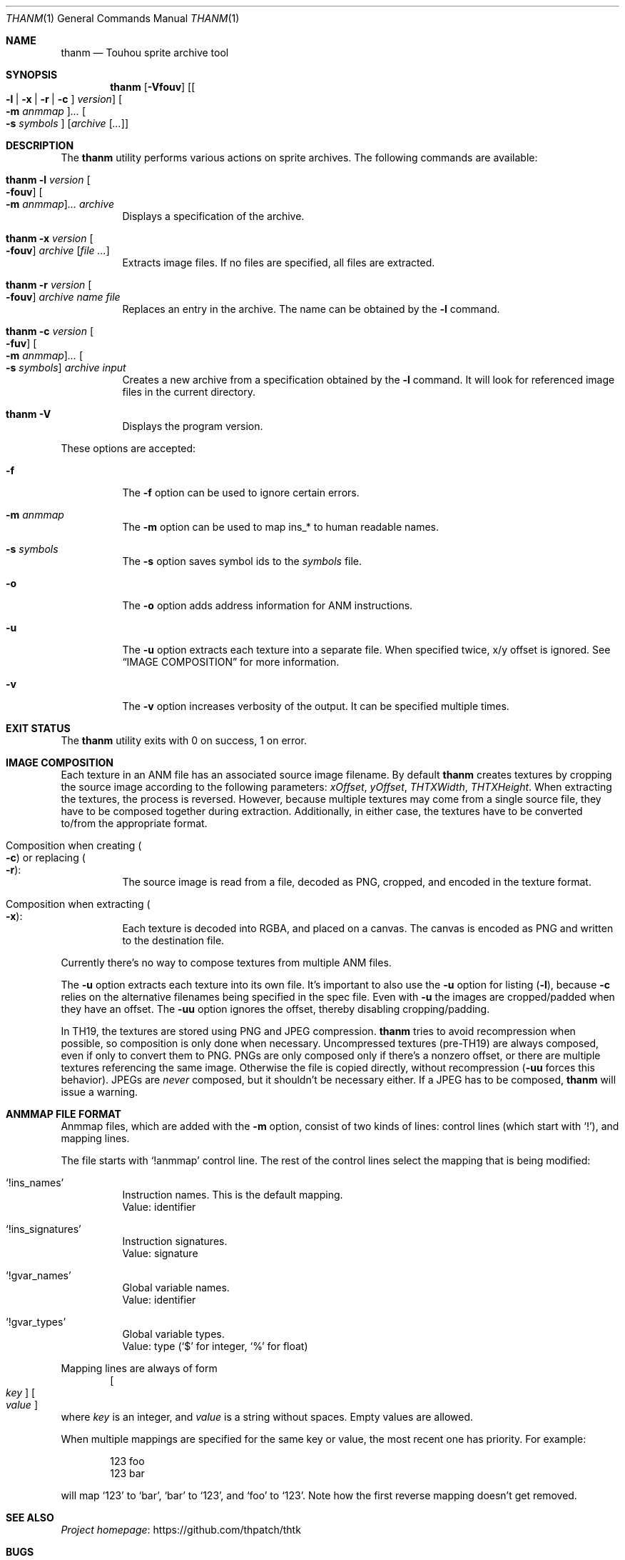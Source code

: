 .\" Redistribution and use in source and binary forms, with
.\" or without modification, are permitted provided that the
.\" following conditions are met:
.\"
.\" 1. Redistributions of source code must retain this list
.\"    of conditions and the following disclaimer.
.\" 2. Redistributions in binary form must reproduce this
.\"    list of conditions and the following disclaimer in the
.\"    documentation and/or other materials provided with the
.\"    distribution.
.\"
.\" THIS SOFTWARE IS PROVIDED BY THE COPYRIGHT HOLDERS AND
.\" CONTRIBUTORS "AS IS" AND ANY EXPRESS OR IMPLIED
.\" WARRANTIES, INCLUDING, BUT NOT LIMITED TO, THE IMPLIED
.\" WARRANTIES OF MERCHANTABILITY AND FITNESS FOR A
.\" PARTICULAR PURPOSE ARE DISCLAIMED. IN NO EVENT SHALL THE
.\" COPYRIGHT OWNER OR CONTRIBUTORS BE LIABLE FOR ANY DIRECT,
.\" INDIRECT, INCIDENTAL, SPECIAL, EXEMPLARY, OR
.\" CONSEQUENTIAL DAMAGES (INCLUDING, BUT NOT LIMITED TO,
.\" PROCUREMENT OF SUBSTITUTE GOODS OR SERVICES; LOSS OF USE,
.\" DATA, OR PROFITS; OR BUSINESS INTERRUPTION) HOWEVER
.\" CAUSED AND ON ANY THEORY OF LIABILITY, WHETHER IN
.\" CONTRACT, STRICT LIABILITY, OR TORT (INCLUDING NEGLIGENCE
.\" OR OTHERWISE) ARISING IN ANY WAY OUT OF THE USE OF THIS
.\" SOFTWARE, EVEN IF ADVISED OF THE POSSIBILITY OF SUCH
.\" DAMAGE.
.Dd September 3, 2023
.Dt THANM 1
.Os
.Sh NAME
.Nm thanm
.Nd Touhou sprite archive tool
.Sh SYNOPSIS
.Nm
.Op Fl Vfouv
.Op Oo Fl l | x | r | c Oc Ar version
.Oo Fl m Ar anmmap Oc Ns Ar ...
.Oo Fl s Ar symbols Oc
.Op Ar archive Op Ar ...
.Sh DESCRIPTION
The
.Nm
utility performs various actions on sprite archives.
The following commands are available:
.Bl -tag -width Ds
.It Nm Fl l Ar version Oo Fl fouv Oc Oo Fl m Ar anmmap Oc Ns Ar ... Ar archive
Displays a specification of the archive.
.It Nm Fl x Ar version Oo Fl fouv Oc Ar archive Op Ar
Extracts image files.
If no files are specified, all files are extracted.
.It Nm Fl r Ar version Oo Fl fouv Oc Ar archive Ar name Ar file
Replaces an entry in the archive.
The name can be obtained by the
.Fl l
command.
.It Nm Fl c Ar version Oo Fl fuv Oc Oo Fl m Ar anmmap Oc Ns Ar ... Oo Fl s Ar symbols Oc Ar archive Ar input
Creates a new archive from a specification obtained by the
.Fl l
command.
It will look for referenced image files in the current directory.
.It Nm Fl V
Displays the program version.
.El
.Pp
These options are accepted:
.Bl -tag -width Ds
.It Fl f
The
.Fl f
option can be used to ignore certain errors.
.It Fl m Ar anmmap
The
.Fl m
option can be used to map ins_* to human readable names.
.It Fl s Ar symbols
The
.Fl s
option saves symbol ids to the
.Ar symbols
file.
.It Fl o
The
.Fl o
option adds address information for ANM instructions.
.It Fl u
The
.Fl u
option extracts each texture into a separate file.
When specified twice, x/y offset is ignored.
See
.Sx IMAGE COMPOSITION
for more information.
.It Fl v
The
.Fl v
option increases verbosity of the output.
It can be specified multiple times.
.El
.Sh EXIT STATUS
The
.Nm
utility exits with 0 on success, 1 on error.
.Sh IMAGE COMPOSITION
Each texture in an ANM file has an associated source image filename.
By default
.Nm
creates textures by cropping the source image
according to the following parameters:
.Va xOffset ,
.Va yOffset ,
.Va THTXWidth ,
.Va THTXHeight .
When extracting the textures, the process is reversed.
However, because multiple textures may come from a single source file,
they have to be composed together during extraction.
Additionally, in either case, the textures have to be converted to/from
the appropriate format.
.Bl -tag -width Ds
.It Composition when creating Po Fl c Pc or replacing Po Fl r Pc :
The source image is read from a file, decoded as PNG, cropped,
and encoded in the texture format.
.It Composition when extracting Po Fl x Pc :
Each texture is decoded into RGBA, and placed on a canvas.
The canvas is encoded as PNG and written to the destination file.
.El
.Pp
Currently there's no way to compose textures from multiple ANM files.
.Pp
The
.Fl u
option extracts each texture into its own file.
It's important to also use the
.Fl u
option for listing
.Pq Fl l ,
because
.Fl c
relies on the alternative filenames being specified in the spec file.
Even with
.Fl u
the images are cropped/padded when they have an offset.
The
.Fl uu
option ignores the offset, thereby disabling cropping/padding.
.Pp
In TH19, the textures are stored using PNG and JPEG compression.
.Nm
tries to avoid recompression when possible,
so composition is only done when necessary.
Uncompressed textures (pre-TH19) are always composed,
even if only to convert them to PNG.
PNGs are only composed only if there's a nonzero offset,
or there are multiple textures referencing the same image.
Otherwise the file is copied directly, without recompression
.Pq Fl uu No forces this behavior .
JPEGs are
.Em never
composed, but it shouldn't be necessary either.
If a JPEG has to be composed,
.Nm
will issue a warning.
.Sh "ANMMAP FILE FORMAT"
Anmmap files, which are added with the
.Fl m
option, consist of two kinds of lines: control lines (which start with
.Ql \&! Ns
), and mapping lines.
.Pp
The file starts with
.Ql !anmmap
control line.
The rest of the control lines select the mapping that is being modified:
.Bl -tag -width Ds
.It Ql !ins_names
Instruction names.
This is the default mapping.
.br
Value: identifier
.It Ql !ins_signatures
Instruction signatures.
.br
Value: signature
.It Ql !gvar_names
Global variable names.
.br
Value: identifier
.It Ql !gvar_types
Global variable types.
.br
.No Value: type ( Ns
.Ql $
for integer,
.Ql %
for float)
.El
.Pp
Mapping lines are always of form
.D1 Oo Ar key Oc Oo Ar value Oc
where
.Ar key
is an integer, and
.Ar value
is a string without spaces.
Empty values are allowed.
.Pp
When multiple mappings are specified for the same key or value,
the most recent one has priority.
For example:
.Bd -literal -offset indent
123 foo
123 bar
.Ed
.Pp
will map
.Ql 123
to
.Ql bar Ns
,
.Ql bar
to
.Ql 123 Ns
, and
.Ql foo
to
.Ql 123 Ns
\&.
Note how the first reverse mapping doesn't get removed.
.\" TODO: .Sh EXAMPLES
.Sh SEE ALSO
.Lk https://github.com/thpatch/thtk "Project homepage"
.Sh BUGS
A few files from TH12 and TH13 contain overlapping entries
with different formats.
Dumping and recreating these archives will not result in the same archives.
The affected pixels seem to all have 0 for alpha though.
.Sh SECURITY CONSIDERATIONS
File names may not be properly sanitized when extracting.
Furthermore, invalid data may not be properly handled.
Do not operate on untrusted files.
